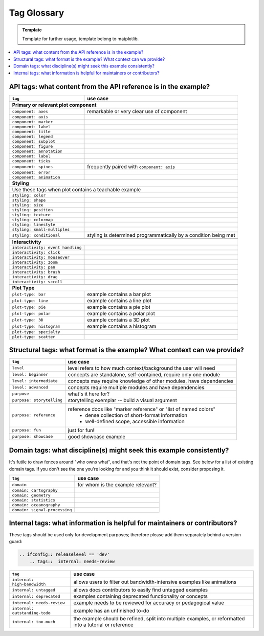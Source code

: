 Tag Glossary
============

.. admonition:: Template
   
   Template for further usage, template belong to matplotlib.

.. contents::
    :depth: 1
    :local:
    :backlinks: entry


API tags: what content from the API reference is in the example?
----------------------------------------------------------------

+-----------------------------------+---------------------------------------------+
|``tag``                            | use case                                    |
+===================================+=============================================+
|**Primary or relevant plot component**                                           |
+-----------------------------------+---------------------------------------------+
|``component: axes``                |remarkable or very clear use of component    |
+-----------------------------------+---------------------------------------------+
|``component: axis``                |                                             |
+-----------------------------------+---------------------------------------------+
|``component: marker``              |                                             |
+-----------------------------------+---------------------------------------------+
|``component: label``               |                                             |
+-----------------------------------+---------------------------------------------+
|``component: title``               |                                             |
+-----------------------------------+---------------------------------------------+
|``component: legend``              |                                             |
+-----------------------------------+---------------------------------------------+
|``component: subplot``             |                                             |
+-----------------------------------+---------------------------------------------+
|``component: figure``              |                                             |
+-----------------------------------+---------------------------------------------+
|``component: annotation``          |                                             |
+-----------------------------------+---------------------------------------------+
|``component: label``               |                                             |
+-----------------------------------+---------------------------------------------+
|``component: ticks``               |                                             |
+-----------------------------------+---------------------------------------------+
|``component: spines``              |frequently paired with ``component: axis``   |
+-----------------------------------+---------------------------------------------+
|``component: error``               |                                             |
+-----------------------------------+---------------------------------------------+
|``component: animation``           |                                             |
+-----------------------------------+---------------------------------------------+
|                                   |                                             |
+-----------------------------------+---------------------------------------------+
|**Styling**                                                                      |
+-----------------------------------+---------------------------------------------+
|Use these tags when plot contains a teachable example                            |
+-----------------------------------+---------------------------------------------+
|``styling: color``                 |                                             |
+-----------------------------------+---------------------------------------------+
|``styling: shape``                 |                                             |
+-----------------------------------+---------------------------------------------+
|``styling: size``                  |                                             |
+-----------------------------------+---------------------------------------------+
|``styling: position``              |                                             |
+-----------------------------------+---------------------------------------------+
|``styling: texture``               |                                             |
+-----------------------------------+---------------------------------------------+
|``styling: colormap``              |                                             |
+-----------------------------------+---------------------------------------------+
|``styling: linestyle``             |                                             |
+-----------------------------------+---------------------------------------------+
|``styling: small-multiples``       |                                             |
+-----------------------------------+---------------------------------------------+
|``styling: conditional``           |styling is determined programmatically by a  |
|                                   |condition being met                          |
+-----------------------------------+---------------------------------------------+
|                                   |                                             |
+-----------------------------------+---------------------------------------------+
|**Interactivity**                                                                |
+-----------------------------------+---------------------------------------------+
|``interactivity: event handling``  |                                             |
+-----------------------------------+---------------------------------------------+
|``interactivity: click``           |                                             |
+-----------------------------------+---------------------------------------------+
|``interactivity: mouseover``       |                                             |
+-----------------------------------+---------------------------------------------+
|``interactivity: zoom``            |                                             |
+-----------------------------------+---------------------------------------------+
|``interactivity: pan``             |                                             |
+-----------------------------------+---------------------------------------------+
|``interactivity: brush``           |                                             |
+-----------------------------------+---------------------------------------------+
|``interactivity: drag``            |                                             |
+-----------------------------------+---------------------------------------------+
|``interactivity: scroll``          |                                             |
+-----------------------------------+---------------------------------------------+
|                                   |                                             |
+-----------------------------------+---------------------------------------------+
|**Plot Type**                                                                    |
+-----------------------------------+---------------------------------------------+
|``plot-type: bar``                 |example contains a bar plot                  |
+-----------------------------------+---------------------------------------------+
|``plot-type: line``                |example contains a line plot                 |
+-----------------------------------+---------------------------------------------+
|``plot-type: pie``                 |example contains a pie plot                  |
+-----------------------------------+---------------------------------------------+
|``plot-type: polar``               |example contains a polar plot                |
+-----------------------------------+---------------------------------------------+
|``plot-type: 3D``                  |example contains a 3D plot                   |
+-----------------------------------+---------------------------------------------+
|``plot-type: histogram``           |example contains a histogram                 |
+-----------------------------------+---------------------------------------------+
|``plot-type: specialty``           |                                             |
+-----------------------------------+---------------------------------------------+
|``plot-type: scatter``             |                                             |
+-----------------------------------+---------------------------------------------+


Structural tags: what format is the example? What context can we provide?
-------------------------------------------------------------------------

+----------------------------+-------------------------------------------------------------------+
|``tag``                     | use case                                                          |
+============================+===================================================================+
|``level``                   |level refers to how much context/background the user will need     |
+----------------------------+-------------------------------------------------------------------+
|``level: beginner``         |concepts are standalone, self-contained, require only one module   |
+----------------------------+-------------------------------------------------------------------+
|``level: intermediate``     |concepts may require knowledge of other modules, have dependencies |
+----------------------------+-------------------------------------------------------------------+
|``level: advanced``         |concepts require multiple modules and have dependencies            |
+----------------------------+-------------------------------------------------------------------+
|``purpose``                 |what's it here for?                                                |
+----------------------------+-------------------------------------------------------------------+
|``purpose: storytelling``   |storytelling exemplar -- build a visual argument                   |
+----------------------------+-------------------------------------------------------------------+
|``purpose: reference``      |reference docs like "marker reference" or "list of named colors"   |
|                            | - dense collection of short-format information                    |
|                            | - well-defined scope, accessible information                      |
+----------------------------+-------------------------------------------------------------------+
|``purpose: fun``            |just for fun!                                                      |
+----------------------------+-------------------------------------------------------------------+
|``purpose: showcase``       |good showcase example                                              |
+----------------------------+-------------------------------------------------------------------+

Domain tags: what discipline(s) might seek this example consistently?
---------------------------------------------------------------------

It's futile to draw fences around "who owns what", and that's not the point of domain
tags. See below for a list of existing domain tags. If you don't see the one you're
looking for and you think it should exist, consider proposing it.

+-------------------------------+----------------------------------------+
|``tag``                        | use case                               |
+===============================+========================================+
|``domain``                     |for whom is the example relevant?       |
+-------------------------------+----------------------------------------+
|``domain: cartography``        |                                        |
+-------------------------------+----------------------------------------+
|``domain: geometry``           |                                        |
+-------------------------------+----------------------------------------+
|``domain: statistics``         |                                        |
+-------------------------------+----------------------------------------+
|``domain: oceanography``       |                                        |
+-------------------------------+----------------------------------------+
|``domain: signal-processing``  |                                        |
+-------------------------------+----------------------------------------+

Internal tags: what information is helpful for maintainers or contributors?
---------------------------------------------------------------------------

These tags should be used only for development purposes; therefore please add them
separately behind a version guard:

.. code:: rst

    .. ifconfig:: releaselevel == 'dev'
        .. tags::  internal: needs-review

+-------------------------------+-----------------------------------------------------------------------+
|``tag``                        | use case                                                              |
+===============================+=======================================================================+
|``internal: high-bandwidth``   |allows users to filter out bandwidth-intensive examples like animations|
+-------------------------------+-----------------------------------------------------------------------+
|``internal: untagged``         |allows docs contributors to easily find untagged examples              |
+-------------------------------+-----------------------------------------------------------------------+
|``internal: deprecated``       |examples containing deprecated functionality or concepts               |
+-------------------------------+-----------------------------------------------------------------------+
|``internal: needs-review``     |example needs to be reviewed for accuracy or pedagogical value         |
+-------------------------------+-----------------------------------------------------------------------+
|``internal: outstanding-todo`` |example has an unfinished to-do                                        |
+-------------------------------+-----------------------------------------------------------------------+
|``internal: too-much``         |the example should be refined, split into multiple examples, or        |
|                               |reformatted into a tutorial or reference                               |
+-------------------------------+-----------------------------------------------------------------------+
